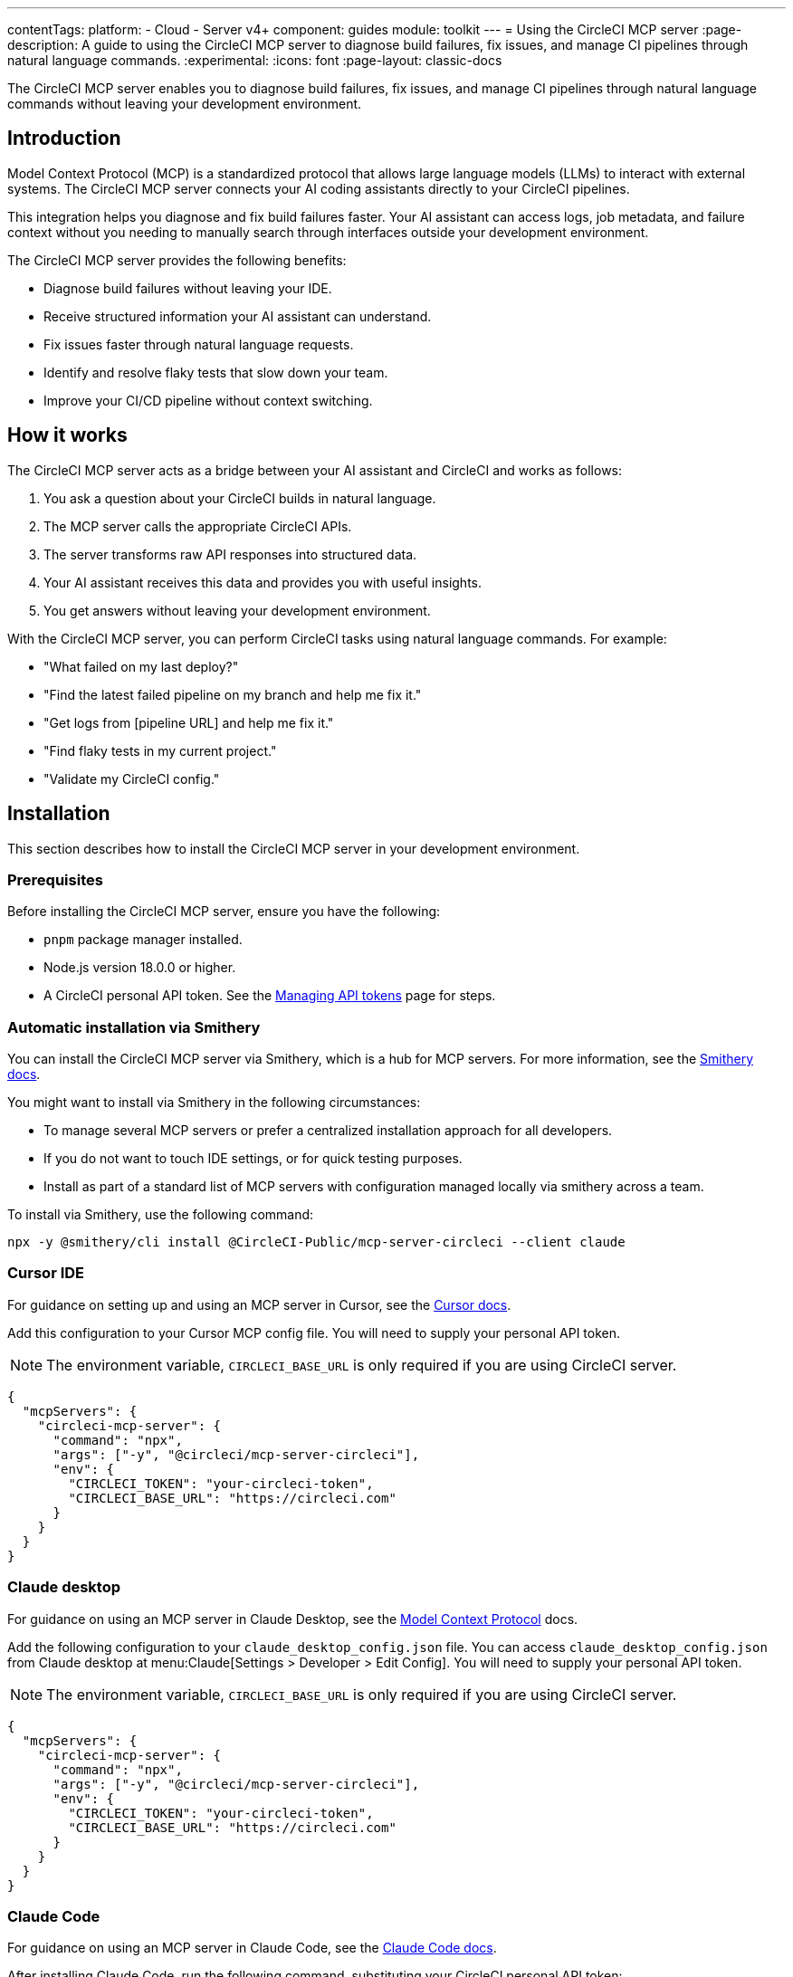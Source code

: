 ---
contentTags:
  platform:
  - Cloud
  - Server v4+
component: guides
module: toolkit
---
= Using the CircleCI MCP server
:page-description: A guide to using the CircleCI MCP server to diagnose build failures, fix issues, and manage CI pipelines through natural language commands.
:experimental:
:icons: font
:page-layout: classic-docs

The CircleCI MCP server enables you to diagnose build failures, fix issues, and manage CI pipelines through natural language commands without leaving your development environment.

== Introduction

Model Context Protocol (MCP) is a standardized protocol that allows large language models (LLMs) to interact with external systems. The CircleCI MCP server connects your AI coding assistants directly to your CircleCI pipelines.

This integration helps you diagnose and fix build failures faster. Your AI assistant can access logs, job metadata, and failure context without you needing to manually search through interfaces outside your development environment.

The CircleCI MCP server provides the following benefits:

* Diagnose build failures without leaving your IDE.
* Receive structured information your AI assistant can understand.
* Fix issues faster through natural language requests.
* Identify and resolve flaky tests that slow down your team.
* Improve your CI/CD pipeline without context switching.

== How it works

The CircleCI MCP server acts as a bridge between your AI assistant and CircleCI and works as follows:

. You ask a question about your CircleCI builds in natural language.
. The MCP server calls the appropriate CircleCI APIs.
. The server transforms raw API responses into structured data.
. Your AI assistant receives this data and provides you with useful insights.
. You get answers without leaving your development environment.

With the CircleCI MCP server, you can perform CircleCI tasks using natural language commands. For example:

* "What failed on my last deploy?"
* "Find the latest failed pipeline on my branch and help me fix it."
* "Get logs from [pipeline URL] and help me fix it."
* "Find flaky tests in my current project."
* "Validate my CircleCI config."

== Installation

This section describes how to install the CircleCI MCP server in your development environment.

=== Prerequisites

Before installing the CircleCI MCP server, ensure you have the following:

* `pnpm` package manager installed.
* Node.js version 18.0.0 or higher.
* A CircleCI personal API token. See the xref:managing-api-tokens#creating-a-personal-api-token[Managing API tokens] page for steps.

=== Automatic installation via Smithery

You can install the CircleCI MCP server via Smithery, which is a hub for MCP servers. For more information, see the link:https://smithery.ai/docs[Smithery docs].

You might want to install via Smithery in the following circumstances:

* To manage several MCP servers or prefer a centralized installation approach for all developers.
* If you do not want to touch IDE settings, or for quick testing purposes.
* Install as part of a standard list of MCP servers with configuration managed locally via smithery across a team.

To install via Smithery, use the following command:

[source,bash]
----
npx -y @smithery/cli install @CircleCI-Public/mcp-server-circleci --client claude
----

=== Cursor IDE

For guidance on setting up and using an MCP server in Cursor, see the link:https://docs.cursor.com/context/model-context-protocol[Cursor docs].

Add this configuration to your Cursor MCP config file. You will need to supply your personal API token.

NOTE: The environment variable, `CIRCLECI_BASE_URL` is only required if you are using CircleCI server.

[source,json]
----
{
  "mcpServers": {
    "circleci-mcp-server": {
      "command": "npx",
      "args": ["-y", "@circleci/mcp-server-circleci"],
      "env": {
        "CIRCLECI_TOKEN": "your-circleci-token",
        "CIRCLECI_BASE_URL": "https://circleci.com"
      }
    }
  }
}
----

=== Claude desktop

For guidance on using an MCP server in Claude Desktop, see the link:https://modelcontextprotocol.io/quickstart/user[Model Context Protocol] docs.

Add the following configuration to your `claude_desktop_config.json` file. You can access `claude_desktop_config.json` from Claude desktop at menu:Claude[Settings > Developer > Edit Config]. You will need to supply your personal API token.

NOTE: The environment variable, `CIRCLECI_BASE_URL` is only required if you are using CircleCI server.

[source,json]
----
{
  "mcpServers": {
    "circleci-mcp-server": {
      "command": "npx",
      "args": ["-y", "@circleci/mcp-server-circleci"],
      "env": {
        "CIRCLECI_TOKEN": "your-circleci-token",
        "CIRCLECI_BASE_URL": "https://circleci.com"
      }
    }
  }
}
----

=== Claude Code

For guidance on using an MCP server in Claude Code, see the link:https://docs.anthropic.com/en/docs/agents-and-tools/claude-code/tutorials#set-up-model-context-protocol-mcp[Claude Code docs].

After installing Claude Code, run the following command, substituting your CircleCI personal API token:

[source,bash]
----
claude mcp add circleci-mcp-server -e CIRCLECI_TOKEN=your-circleci-token -e CIRCLECI_BASE_URL=https://circleci.com -- npx -y @circleci/mcp-server-circleci
----

NOTE: The environment variable, `CIRCLECI_BASE_URL` is only required if you are using CircleCI server.

=== VS Code

For guidance on setting up and using MCP servers in VS Code, see the link:https://code.visualstudio.com/docs/copilot/chat/mcp-servers[VS Code documentation].

Add this configuration to your VS Code settings in the location specified in the VS Code documentation. You will need to supply your personal API token.

NOTE: The environment variable, `CIRCLECI_BASE_URL` is only required if you are using CircleCI server.

[source,json]
----
"circleci-mcp-server": {
  "command": "npx",
  "args": ["-y", "@circleci/mcp-server-circleci"],
  "env": {
    "CIRCLECI_TOKEN": "your-circleci-token",
    "CIRCLECI_BASE_URL": "https://circleci.com"
  }
}
----

=== Windsurf

For guidance on setting up and using an MCP server in Windsurf, see the link:https://docs.windsurf.com/windsurf/mcp#model-context-protocol-mcp[Windsurf docs].

You will need to add the following configuration to your Windsurf `mcp_config.json` file. You will need to supply your personal API token.

NOTE: The environment variable, `CIRCLECI_BASE_URL` is only required if you are using CircleCI server:

[source,json]
----
{
  "mcpServers": {
    "circleci-mcp-server": {
      "command": "npx",
      "args": ["-y", "@circleci/mcp-server-circleci"],
      "env": {
        "CIRCLECI_TOKEN": "your-circleci-token",
        "CIRCLECI_BASE_URL": "https://circleci.com"
      }
    }
  }
}
----

== Using the CircleCI MCP server

Once you have installed the CircleCI MCP server, you can use it to diagnose build failures, fix issues, and manage CI pipelines through natural language commands.

Your agent chat facility (which will be different for each AI coding assistant) will have access to the tools that the CircleCI MCP server supports. The supported tools are described in the next section.

*Example*: Using Cursor IDE, once you have installed the CircleCI MCP server, you will see the new CircleCI-specific tools available to the AI assistant listed under menu:Cursor Settings[MCP]. The Cursor settings view is shown in the following screenshot:

.CircleCI MCP server in Cursor IDE settings
image::mcp-server-cursor.png[CircleCI MCP server in Cursor IDE]

== Supported tools

The supported tools section outlines the abilities that the CircleCI MCP server currently supports. Each tool is described below along with usage examples.

=== Build failure logs (`get_build_failure_logs`)

This tool retrieves detailed failure logs from CircleCI builds and presents them in a structured format.

* *Using CircleCI URLs*
** Provide a failed job or pipeline URL directly. For example: `Get logs from https://app.circleci.com/pipelines/github/org/repo/123`

* *Using local project context*
** Works from your local workspace without manual searching.
** The server reads your Git remote and active branch automatically.
** Example: "Find the latest failed pipeline on my current branch."

The tool returns formatted logs including:

* Job and step details.
* Full command logs.
* Exit codes and failure messages.

=== Flaky test detection (`find_flaky_tests`)

This tool identifies unreliable tests in your CircleCI project by analyzing your test execution history. It leverages CircleCI's built-in flaky test detection to find patterns of instability.

* *Using CircleCI project URL*
** Provide the project URL directly from CircleCI.
** Example: `Find flaky tests in https://app.circleci.com/pipelines/vcs/org/repo`

* *Using Local Project Context*
** Works from your local workspace without manual searching.
** The server reads your Git remote information automatically.
** Example: `Find flaky tests in my current project`.

The tool returns structured information including:

* Test names and file locations.
* Failure messages and failure context.
* Data to help understand and fix test reliability issues.

=== Configuration Helper (`config_helper`)

This tool assists with CircleCI configuration tasks and provides guidance for improving your setup.

* *Validate CircleCI Config:*
** Checks your `.circleci/config.yml` for syntax and semantic errors.
** Example: `Validate my CircleCI config`.

The tool provides:

* Detailed validation results.
* Configuration recommendations.
* Best practices for CircleCI configuration.

== Real-world examples

Here are common scenarios where the CircleCI MCP server can help you and your team:

=== Example 1: Fixing a failed PR build

Your pull request build fails and blocks progress. Instead of switching to the CircleCI UI:

. You ask your assistant: "Why did my PR build fail?"
. The MCP server fetches structured logs from the failed job.
. Your assistant identifies the issue and suggests a fix for you.
. You apply the fix directly from your IDE and continue working.

=== Example 2: Debugging a failed deployment

Your deploy to staging fails right before a release:

. You share the pipeline URL: `Get logs from https://app.circleci.com/pipeline/github/my-org/my-repo/789`
. The MCP server returns structured logs from the failed job.
. Your assistant identifies the issue and suggests a solution for you.
. You apply the fix and complete your deployment.

=== Example 3: Addressing flaky tests

Your team wastes time with unreliable tests:

. You ask: "Find flaky tests in my project"
. The MCP server analyzes test history to identify problematic tests.
. Your assistant explains the issues and suggests improvements to you.
. You fix the tests and improve the reliability of your pipeline.

== Troubleshooting

For general MCP server troubleshooting steps, see the link:https://modelcontextprotocol.io/docs/tools/debugging[Model Context Protocol docs].

=== Installation issues
If you experience issues installing the CircleCI MCP server, consider the following troubleshooting steps:

* Ensure your personal API token is valid and has the necessary permissions.
* If you are using CircleCI server, check that the CircleCI base URL is correct.

=== Not seeing an up-to-date list of tools?

After new tools are released, you may need to restart your MCP server to access them. Reload your IDE window to ensure the CircleCI MCP server loads the most recently released tools and capabilities.



== Additional resources

For more information about the CircleCI MCP server, you can visit the following links:

* link:https://github.com/CircleCI-Public/mcp-server-circleci[GitHub Repository].
* link:https://modelcontextprotocol.io[Model Context Protocol].
